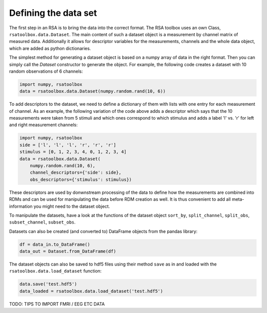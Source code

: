 .. _datasets:

Defining the data set
=====================
The first step in an RSA is to bring the data into the correct format. The RSA toolbox uses an own Class, ``rsatoolbox.data.Dataset``.
The main content of such a dataset object is a measurement by channel matrix of measured data. Additionally it allows for descriptor variables
for the measurements, channels and the whole data object, which are added as python dictionaries.

The simplest method for generating a dataset object is based on a numpy array of data in the right format. Then you can simply call the
`Dataset` constructor to generate the object. For example, the following code creates a dataset with 10 random observations of 6 channels:

.. code-block:: python

    import numpy, rsatoolbox
    data = rsatoolbox.data.Dataset(numpy.random.rand(10, 6))

To add descriptors to the dataset, we need to define a dictionary of them with lists with one entry for each measurement of channel.
As an example, the following variation of the code above adds a descriptor which says that the 10 measurements were taken from 5 stimuli
and which ones correspond to which stimulus and adds a label 'l' vs. 'r' for left and right measurement channels:

.. code-block:: python

    import numpy, rsatoolbox
    side = ['l', 'l', 'l', 'r', 'r', 'r']
    stimulus = [0, 1, 2, 3, 4, 0, 1, 2, 3, 4]
    data = rsatoolbox.data.Dataset(
        numpy.random.rand(10, 6),
        channel_descriptors={'side': side},
        obs_descriptors={'stimulus': stimulus})

These descriptors are used by donwnstream processing of the data to define how the measurements are combined into RDMs and can be used for
manipulating the data before RDM creation as well. It is thus convenient to add all meta-information you might need to the dataset object.

To manipulate the datasets, have a look at the functions of the dataset object
``sort_by``, ``split_channel``, ``split_obs``, ``subset_channel``, ``subset_obs``.

Datasets can also be created (and converted to) DataFrame objects from the pandas library:

.. code-block:: python

    df = data_in.to_DataFrame()
    data_out = Dataset.from_DataFrame(df)

The dataset objects can also be saved to hdf5 files using their method ``save`` as in and loaded with the ``rsatoolbox.data.load_dataset`` function:

.. code-block:: python

    data.save('test.hdf5')
    data_loaded = rsatoolbox.data.load_dataset('test.hdf5')



TODO: TIPS TO IMPORT FMRI / EEG ETC DATA
